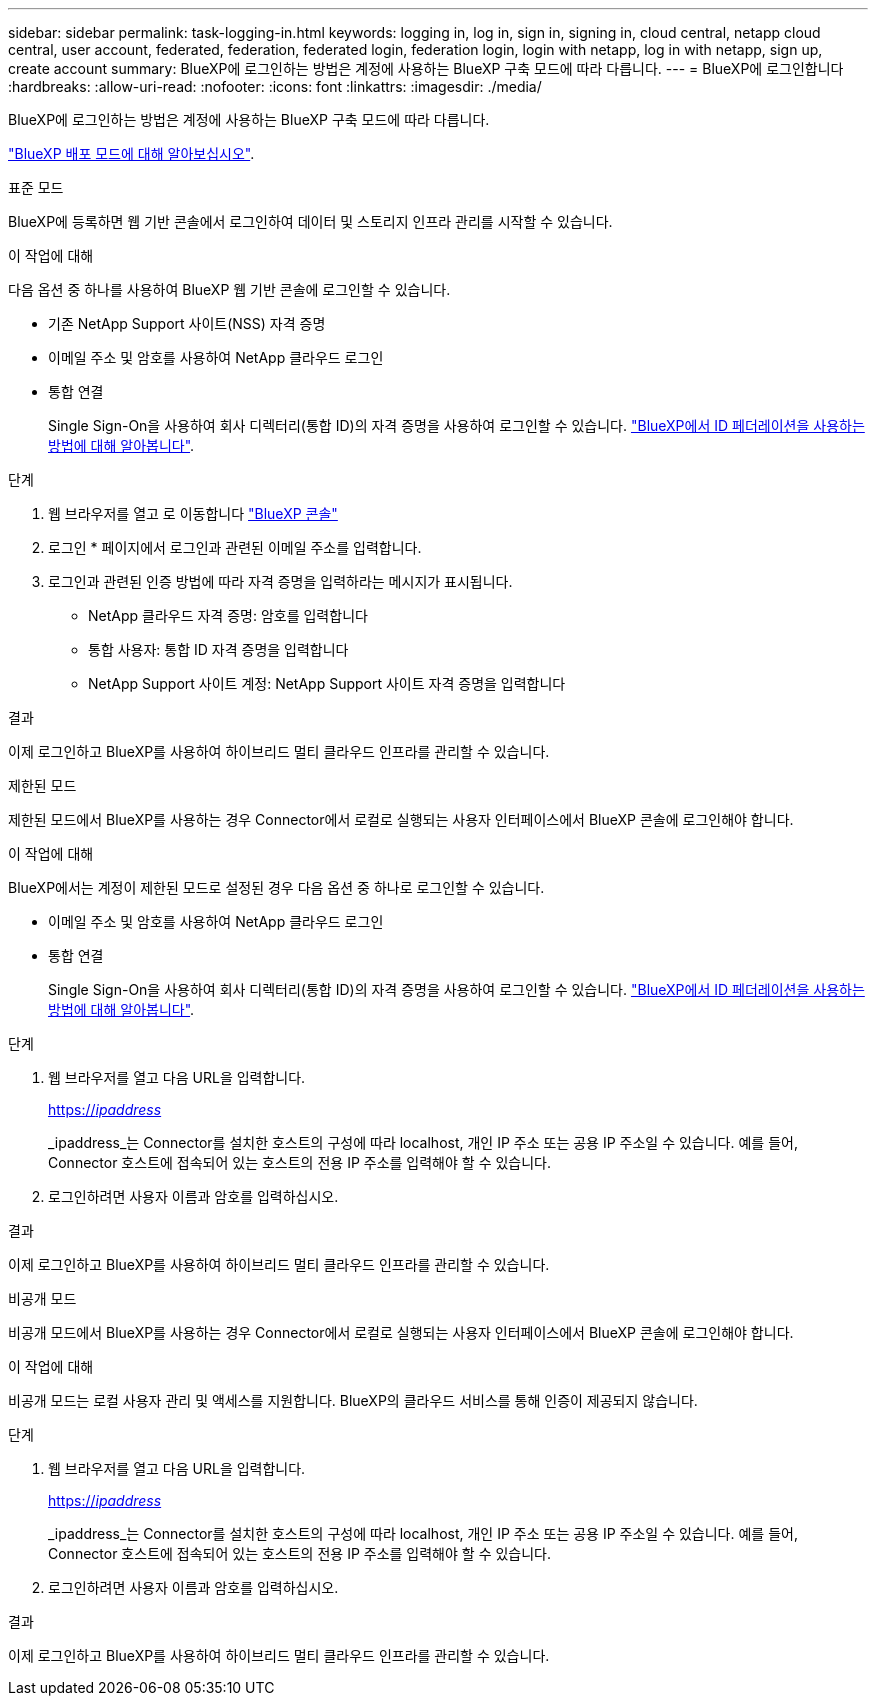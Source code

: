 ---
sidebar: sidebar 
permalink: task-logging-in.html 
keywords: logging in, log in, sign in, signing in, cloud central, netapp cloud central, user account, federated, federation, federated login, federation login, login with netapp, log in with netapp, sign up, create account 
summary: BlueXP에 로그인하는 방법은 계정에 사용하는 BlueXP 구축 모드에 따라 다릅니다. 
---
= BlueXP에 로그인합니다
:hardbreaks:
:allow-uri-read: 
:nofooter: 
:icons: font
:linkattrs: 
:imagesdir: ./media/


[role="lead"]
BlueXP에 로그인하는 방법은 계정에 사용하는 BlueXP 구축 모드에 따라 다릅니다.

link:concept-modes.html["BlueXP 배포 모드에 대해 알아보십시오"].

[role="tabbed-block"]
====
.표준 모드
--
BlueXP에 등록하면 웹 기반 콘솔에서 로그인하여 데이터 및 스토리지 인프라 관리를 시작할 수 있습니다.

.이 작업에 대해
다음 옵션 중 하나를 사용하여 BlueXP 웹 기반 콘솔에 로그인할 수 있습니다.

* 기존 NetApp Support 사이트(NSS) 자격 증명
* 이메일 주소 및 암호를 사용하여 NetApp 클라우드 로그인
* 통합 연결
+
Single Sign-On을 사용하여 회사 디렉터리(통합 ID)의 자격 증명을 사용하여 로그인할 수 있습니다. link:concept-federation.html["BlueXP에서 ID 페더레이션을 사용하는 방법에 대해 알아봅니다"].



.단계
. 웹 브라우저를 열고 로 이동합니다 https://console.bluexp.netapp.com["BlueXP 콘솔"^]
. 로그인 * 페이지에서 로그인과 관련된 이메일 주소를 입력합니다.
. 로그인과 관련된 인증 방법에 따라 자격 증명을 입력하라는 메시지가 표시됩니다.
+
** NetApp 클라우드 자격 증명: 암호를 입력합니다
** 통합 사용자: 통합 ID 자격 증명을 입력합니다
** NetApp Support 사이트 계정: NetApp Support 사이트 자격 증명을 입력합니다




.결과
이제 로그인하고 BlueXP를 사용하여 하이브리드 멀티 클라우드 인프라를 관리할 수 있습니다.

--
.제한된 모드
--
제한된 모드에서 BlueXP를 사용하는 경우 Connector에서 로컬로 실행되는 사용자 인터페이스에서 BlueXP 콘솔에 로그인해야 합니다.

.이 작업에 대해
BlueXP에서는 계정이 제한된 모드로 설정된 경우 다음 옵션 중 하나로 로그인할 수 있습니다.

* 이메일 주소 및 암호를 사용하여 NetApp 클라우드 로그인
* 통합 연결
+
Single Sign-On을 사용하여 회사 디렉터리(통합 ID)의 자격 증명을 사용하여 로그인할 수 있습니다. link:concept-federation.html["BlueXP에서 ID 페더레이션을 사용하는 방법에 대해 알아봅니다"].



.단계
. 웹 브라우저를 열고 다음 URL을 입력합니다.
+
https://_ipaddress_[]

+
_ipaddress_는 Connector를 설치한 호스트의 구성에 따라 localhost, 개인 IP 주소 또는 공용 IP 주소일 수 있습니다. 예를 들어, Connector 호스트에 접속되어 있는 호스트의 전용 IP 주소를 입력해야 할 수 있습니다.

. 로그인하려면 사용자 이름과 암호를 입력하십시오.


.결과
이제 로그인하고 BlueXP를 사용하여 하이브리드 멀티 클라우드 인프라를 관리할 수 있습니다.

--
.비공개 모드
--
비공개 모드에서 BlueXP를 사용하는 경우 Connector에서 로컬로 실행되는 사용자 인터페이스에서 BlueXP 콘솔에 로그인해야 합니다.

.이 작업에 대해
비공개 모드는 로컬 사용자 관리 및 액세스를 지원합니다. BlueXP의 클라우드 서비스를 통해 인증이 제공되지 않습니다.

.단계
. 웹 브라우저를 열고 다음 URL을 입력합니다.
+
https://_ipaddress_[]

+
_ipaddress_는 Connector를 설치한 호스트의 구성에 따라 localhost, 개인 IP 주소 또는 공용 IP 주소일 수 있습니다. 예를 들어, Connector 호스트에 접속되어 있는 호스트의 전용 IP 주소를 입력해야 할 수 있습니다.

. 로그인하려면 사용자 이름과 암호를 입력하십시오.


.결과
이제 로그인하고 BlueXP를 사용하여 하이브리드 멀티 클라우드 인프라를 관리할 수 있습니다.

--
====